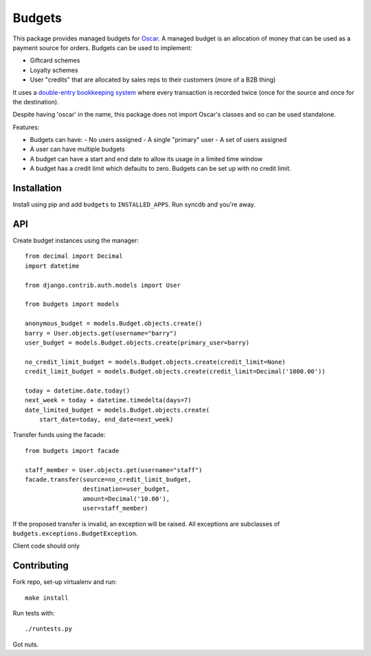 =======
Budgets
=======

This package provides managed budgets for `Oscar`_.  A managed budget is an
allocation of money that can be used as a payment source for orders.  Budgets
can be used to implement:

* Giftcard schemes
* Loyalty schemes
* User "credits" that are allocated by sales reps to their customers (more of a
  B2B thing)

It uses a `double-entry bookkeeping system`_ where every transaction is recorded
twice (once for the source and once for the destination).

Despite having 'oscar' in the name, this package does not import Oscar's classes
and so can be used standalone.

.. _`Oscar`: https://github.com/tangentlabs/django-oscar
.. _`double-entry bookkeeping system`: http://en.wikipedia.org/wiki/Double-entry_bookkeeping_system

Features:

* Budgets can have:
  - No users assigned
  - A single "primary" user
  - A set of users assigned
* A user can have multiple budgets
* A budget can have a start and end date to allow its usage in a limited time
  window
* A budget has a credit limit which defaults to zero.  Budgets can be set up
  with no credit limit.

Installation
------------

Install using pip and add ``budgets`` to ``INSTALLED_APPS``.  Run syncdb and
you're away.

API
---

Create budget instances using the manager::

    from decimal import Decimal
    import datetime

    from django.contrib.auth.models import User

    from budgets import models

    anonymous_budget = models.Budget.objects.create()
    barry = User.objects.get(username="barry")
    user_budget = models.Budget.objects.create(primary_user=barry)
    
    no_credit_limit_budget = models.Budget.objects.create(credit_limit=None)
    credit_limit_budget = models.Budget.objects.create(credit_limit=Decimal('1000.00'))

    today = datetime.date.today()
    next_week = today + datetime.timedelta(days=7)
    date_limited_budget = models.Budget.objects.create(
        start_date=today, end_date=next_week)

Transfer funds using the facade::

    from budgets import facade

    staff_member = User.objects.get(username="staff")
    facade.transfer(source=no_credit_limit_budget,
                    destination=user_budget,
                    amount=Decimal('10.00'),
                    user=staff_member)

If the proposed transfer is invalid, an exception will be raised.  All
exceptions are subclasses of ``budgets.exceptions.BudgetException``.

Client code should only 

Contributing
------------

Fork repo, set-up virtualenv and run::
    
    make install

Run tests with::
    
    ./runtests.py

Got nuts.
